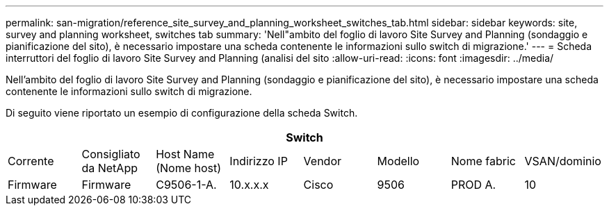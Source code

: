 ---
permalink: san-migration/reference_site_survey_and_planning_worksheet_switches_tab.html 
sidebar: sidebar 
keywords: site, survey and planning worksheet, switches tab 
summary: 'Nell"ambito del foglio di lavoro Site Survey and Planning (sondaggio e pianificazione del sito), è necessario impostare una scheda contenente le informazioni sullo switch di migrazione.' 
---
= Scheda interruttori del foglio di lavoro Site Survey and Planning (analisi del sito
:allow-uri-read: 
:icons: font
:imagesdir: ../media/


[role="lead"]
Nell'ambito del foglio di lavoro Site Survey and Planning (sondaggio e pianificazione del sito), è necessario impostare una scheda contenente le informazioni sullo switch di migrazione.

Di seguito viene riportato un esempio di configurazione della scheda Switch.

|===
8+| Switch 


 a| 
Corrente
 a| 
Consigliato da NetApp



 a| 
Host Name (Nome host)
 a| 
Indirizzo IP
 a| 
Vendor
 a| 
Modello
 a| 
Nome fabric
 a| 
VSAN/dominio
 a| 
Firmware
 a| 
Firmware



 a| 
C9506-1-A.
 a| 
10.x.x.x
 a| 
Cisco
 a| 
9506
 a| 
PROD A.
 a| 
10
 a| 
3.3 (5 a)
 a| 

|===